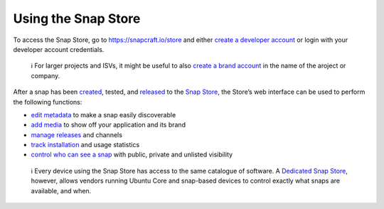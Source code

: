 .. 12379.md

.. _using-the-snap-store:

Using the Snap Store
====================

To access the Snap Store, go to https://snapcraft.io/store and either `create a developer account </t/creating-your-developer-account/6760>`__ or login with your developer account credentials.

   ℹ For larger projects and ISVs, it might be useful to also `create a brand account <https://snapcraft.io/docs/t/creating-snap-store-brand-accounts/6271>`__ in the name of the aroject or company.

After a snap has been `created </t/creating-a-snap/6799>`__, tested, and `released </t/releasing-your-app/6795>`__ to the `Snap Store <https://snapcraft.io/store>`__, the Store’s web interface can be used to perform the following functions:

-  `edit metadata </t/store-listing-and-branding/16397#heading--metadata>`__ to make a snap easily discoverable
-  `add media </t/store-listing-and-branding/16397#heading--media>`__ to show off your application and its brand
-  `manage releases </t/release-management/12442>`__ and channels
-  `track installation </t/snap-store-metrics/12556>`__ and usage statistics
-  `control who can see a snap </t/public-private-and-unlisted-snaps/19744>`__ with public, private and unlisted visibility

..

   ℹ Every device using the Snap Store has access to the same catalogue of software. A `Dedicated Snap Store <https://docs.ubuntu.com/core/en/build-store/>`__, however, allows vendors running Ubuntu Core and snap-based devices to control exactly what snaps are available, and when.
